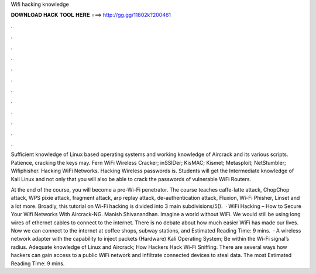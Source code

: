 Wifi hacking knowledge



𝐃𝐎𝐖𝐍𝐋𝐎𝐀𝐃 𝐇𝐀𝐂𝐊 𝐓𝐎𝐎𝐋 𝐇𝐄𝐑𝐄 ===> http://gg.gg/11802k?200461



.



.



.



.



.



.



.



.



.



.



.



.

Sufficient knowledge of Linux based operating systems and working knowledge of Aircrack and its various scripts. Patience, cracking the keys may. Fern WiFi Wireless Cracker; inSSIDer; KisMAC; Kismet; Metasploit; NetStumbler; Wifiphisher. Hacking WiFi Networks. Hacking Wireless passwords is. Students will get the Intermediate knowledge of Kali Linux and not only that you will also be able to crack the passwords of vulnerable WiFi Routers.

At the end of the course, you will become a pro-Wi-Fi penetrator. The course teaches caffe-latte attack, ChopChop attack, WPS pixie attack, fragment attack, arp replay attack, de-authentication attack, Fluxion, Wi-Fi Phisher, Linset and a lot more. Broadly, this tutorial on Wi-Fi hacking is divided into 3 main subdivisions/5().  · WiFi Hacking – How to Secure Your Wifi Networks With Aircrack-NG. Manish Shivanandhan. Imagine a world without WiFi. We would still be using long wires of ethernet cables to connect to the internet. There is no debate about how much easier WiFi has made our lives. Now we can connect to the internet at coffee shops, subway stations, and Estimated Reading Time: 9 mins.  · A wireless network adapter with the capability to inject packets (Hardware) Kali Operating System; Be within the Wi-Fi signal’s radius. Adequate knowledge of Linux and Aircrack; How Hackers Hack Wi-Fi Sniffing. There are several ways how hackers can gain access to a public WiFi network and infiltrate connected devices to steal data. The most Estimated Reading Time: 9 mins.
